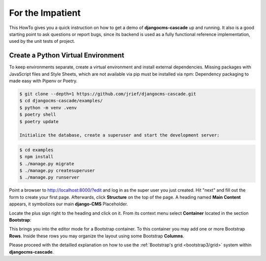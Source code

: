 =================
For the Impatient
=================

This HowTo gives you a quick instruction on how to get a demo of **djangocms-cascade** up and
running. It also is a good starting point to ask questions or report bugs, since its backend is
used as a fully functional reference implementation, used by the unit tests of project.


Create a Python Virtual Environment
===================================

To keep environments separate, create a virtual environment and install external dependencies.
Missing packages with JavaScript files and Style Sheets, which are not available via pip must be
installed via npm:
Dependency packaging to made easy with Pipenv or Poetry.

.. code-block:: bash


	$ git clone --depth=1 https://github.com/jrief/djangocms-cascade.git
	$ cd djangocms-cascade/examples/
	$ python -m venv .venv 
	$ poetry shell
	$ poetry update
	
	Initialize the database, create a superuser and start the development server:

.. code-block:: bash

	$ cd examples
	$ npm install
	$ ./manage.py migrate
	$ ./manage.py createsuperuser
	$ ./manage.py runserver

Point a browser to http://localhost:8000/?edit and log in as the super user you just
created. Hit "next" and fill out the form to create your first page. Afterwards, click **Structure**
on the top of the page.  A heading named **Main Content** appears, it symbolizes our main
**django-CMS** Placeholder.

Locate the plus sign right to the heading and click on it. From its context menu select
**Container** located in the section **Bootstrap**:

|add-container|

.. |add-container| image:: _static/bootstrap3/add-container.png

This brings you into the editor mode for a Bootstrap container. To this container you may add one or
more Bootstrap **Rows**. Inside these rows you may organize the layout using some Bootstrap
**Columns**.

Please proceed with the detailled explanation on how to use the
:ref:`Bootstrap's grid <bootstrap3/grid>` system within **djangocms-cascade**.
